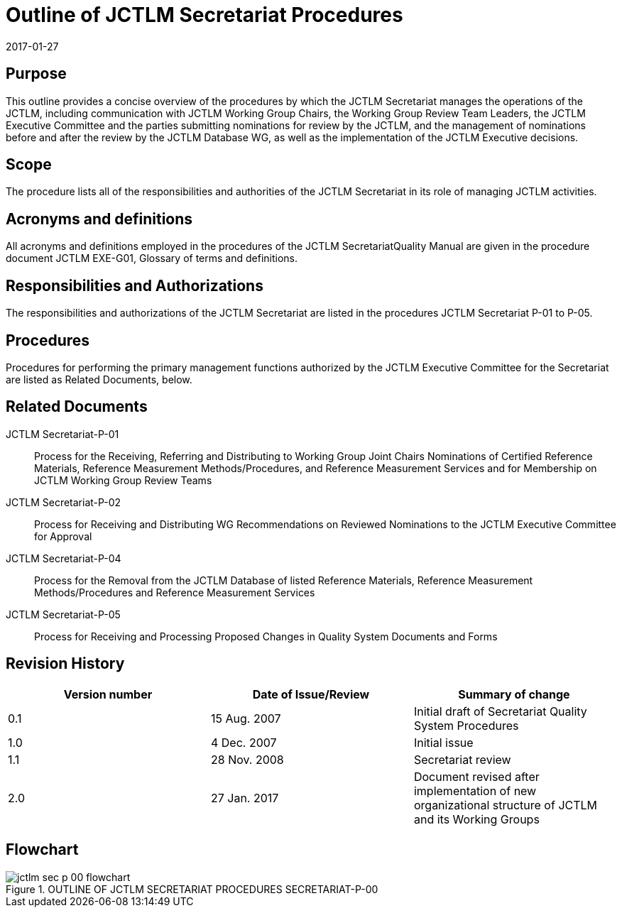 = Outline of JCTLM Secretariat Procedures
:edition: 2
:copyright-year: 2017
:revdate: 2017-01-27
:language: en
:docnumber: JCTLM_SEC_P-00
:doctype: brochure
:fullname: Robert Wielgosz
:title-en: Outline of JCTLM Secretariat Procedures
:committee-en: Joint Committee for Traceability in Laboratory Medicine
:committee-fr: Comité commun pour la traçabilité en médecine de laboratoire
:committee-acronym: JCTLM
:mn-document-class: bipm
:mn-output-extensions: xml,html,pdf,rxl
:imagesdir: images/jctlm-secretariat
:local-cache-only:
:data-uri-image:



== Purpose

This outline provides a concise overview of the procedures by which the JCTLM Secretariat manages the operations of the JCTLM, including communication with JCTLM Working Group Chairs, the Working Group Review Team Leaders, the JCTLM Executive Committee and the parties submitting nominations for review by the JCTLM, and the management of nominations before and after the review by the JCTLM Database WG, as well as the implementation of the JCTLM Executive decisions.


== Scope

The procedure lists all of the responsibilities and authorities of the JCTLM Secretariat in its role of managing JCTLM activities.


== Acronyms and definitions

All acronyms and definitions employed in the procedures of the JCTLM SecretariatQuality Manual are given in the procedure document JCTLM EXE-G01, Glossary of terms and definitions.


== Responsibilities and Authorizations

=== {blank}

The responsibilities and authorizations of the JCTLM Secretariat are listed in the procedures JCTLM Secretariat P-01 to P-05.


== Procedures

=== {blank}

Procedures for performing the primary management functions authorized by the JCTLM Executive Committee for the Secretariat are listed as Related Documents, below.


== Related Documents

JCTLM Secretariat-P-01:: Process for the Receiving, Referring and Distributing to Working Group Joint Chairs Nominations of Certified Reference Materials, Reference Measurement Methods/Procedures, and Reference Measurement Services and for Membership on JCTLM Working Group Review Teams

JCTLM Secretariat-P-02:: Process for Receiving and Distributing WG Recommendations on Reviewed Nominations to the JCTLM Executive Committee for Approval

JCTLM Secretariat-P-04:: Process for the Removal from the JCTLM Database of listed Reference Materials, Reference Measurement Methods/Procedures and Reference Measurement Services

JCTLM Secretariat-P-05:: Process for Receiving and Processing Proposed Changes in Quality System Documents and Forms


== Revision History

[cols="3*",options="header,unnumbered"]
|===
| Version number | Date of Issue/Review | Summary of change

| 0.1 | 15 Aug. 2007 | Initial draft of Secretariat Quality System Procedures
| 1.0 | 4 Dec. 2007 | Initial issue 
| 1.1 | 28 Nov. 2008 | Secretariat review
| 2.0 | 27 Jan. 2017 | Document revised after implementation of new organizational structure of JCTLM and its Working Groups
|===


== Flowchart

[%unnumbered]
.OUTLINE OF JCTLM SECRETARIAT PROCEDURES SECRETARIAT-P-00
image::jctlm_sec_p-00-flowchart.png[]